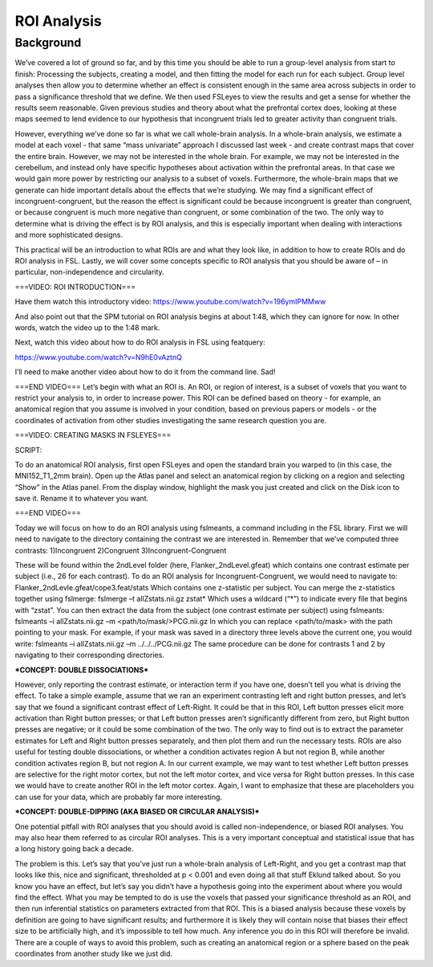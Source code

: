.. _ROI_Analysis:

ROI Analysis
============


Background
------------

We’ve covered a lot of ground so far, and by this time you should be able to run a group-level analysis from start to finish: Processing the subjects, creating a model, and then fitting the model for each run for each subject. Group level analyses then allow you to determine whether an effect is consistent enough in the same area across subjects in order to pass a significance threshold that we define. We then used FSLeyes to view the results and get a sense for whether the results seem reasonable. Given previous studies and theory about what the prefrontal cortex does, looking at these maps seemed to lend evidence to our hypothesis that incongruent trials led to greater activity than congruent trials.

.. image:: fslmaths_Atlas_Image.png
  :width: 500
  :align: center

However, everything we’ve done so far is what we call whole-brain analysis. In a whole-brain analysis, we estimate a model at each voxel - that same “mass univariate” approach I discussed last week - and create contrast maps that cover the entire brain. However, we may not be interested in the whole brain. For example, we may not be interested in the cerebellum, and instead only have specific hypotheses about activation within the prefrontal areas. In that case we would gain more power by restricting our analysis to a subset of voxels. Furthermore, the whole-brain maps that we generate can hide important details about the effects that we’re studying. We may find a significant effect of incongruent-congruent, but the reason the effect is significant could be because incongruent is greater than congruent, or because congruent is much more negative than congruent, or some combination of the two. The only way to determine what is driving the effect is by ROI analysis, and this is especially important when dealing with interactions and more sophisticated designs.


This practical will be an introduction to what ROIs are and what they look like, in addition to how to create ROIs and do ROI analysis in FSL. Lastly, we will cover some concepts specific to ROI analysis that you should be aware of – in particular, non-independence and circularity.


===VIDEO: ROI INTRODUCTION===

Have them watch this introductory video:
https://www.youtube.com/watch?v=196ymIPMMww

And also point out that the SPM tutorial on ROI analysis begins at about 1:48, which they can ignore for now. In other words, watch the video up to the 1:48 mark.

Next, watch this video about how to do ROI analysis in FSL using featquery:

https://www.youtube.com/watch?v=N9hE0vAztnQ


I’ll need to make another video about how to do it from the command line. Sad!

===END VIDEO===
Let’s begin with what an ROI is. An ROI, or region of interest, is a subset of voxels that you want to restrict your analysis to, in order to increase power. This ROI can be defined based on theory - for example, an anatomical region that you assume is involved in your condition, based on previous papers or models - or the coordinates of activation from other studies investigating the same research question you are.


===VIDEO: CREATING MASKS IN FSLEYES===

SCRIPT:

To do an anatomical ROI analysis, first open FSLeyes and open the standard brain you warped to (in this case, the MNI152_T1_2mm brain). Open up the Atlas panel and select an anatomical region by clicking on a region and selecting “Show” in the Atlas panel. From the display window, highlight the mask you just created and click on the Disk icon to save it. Rename it to whatever you want.

===END VIDEO===






Today we will focus on how to do an ROI analysis using fslmeants, a command including in the FSL library. First we will need to navigate to the directory containing the contrast we are interested in. Remember that we’ve computed three contrasts:
1)Incongruent
2)Congruent
3)Incongruent-Congruent

These will be found within the 2ndLevel folder (here, Flanker_2ndLevel.gfeat) which contains one contrast estimate per subject (i.e., 26 for each contrast). To do an ROI analysis for Incongruent-Congruent, we would need to navigate to:
Flanker_2ndLevle.gfeat/cope3.feat/stats
Which contains one z-statistic per subject.
You can merge the z-statistics together using fslmerge:
fslmerge –t allZstats.nii.gz zstat*
Which uses a wildcard (“*”) to indicate every file that begins with “zstat”.
You can then extract the data from the subject (one contrast estimate per subject) using fslmeants:
fslmeants –i allZstats.nii.gz –m <path/to/mask/>PCG.nii.gz
In which you can replace <path/to/mask> with the path pointing to your mask. For example, if your mask was saved in a directory three levels above the current one, you would write:
fslmeants –i allZstats.nii.gz –m ../../../PCG.nii.gz
The same procedure can be done for contrasts 1 and 2 by navigating to their corresponding directories.


***CONCEPT: DOUBLE DISSOCIATIONS***

However, only reporting the contrast estimate, or interaction term if you have one, doesn’t tell you what is driving the effect. To take a simple example, assume that we ran an experiment contrasting left and right button presses, and let’s say that we found a significant contrast effect of Left-Right. It could be that in this ROI, Left button presses elicit more activation than Right button presses; or that Left button presses aren’t significantly different from zero, but Right button presses are negative; or it could be some combination of the two. The only way to find out is to extract the parameter estimates for Left and Right button presses separately, and then plot them and run the necessary tests.
ROIs are also useful for testing double dissociations, or whether a condition activates region A but not region B, while another condition activates region B, but not region A. In our current example, we may want to test whether Left button presses are selective for the right motor cortex, but not the left motor cortex, and vice versa for Right button presses. In this case we would have to create another ROI in the left motor cortex. Again, I want to emphasize that these are placeholders you can use for your data, which are probably far more interesting.

***CONCEPT: DOUBLE-DIPPING (AKA BIASED OR CIRCULAR ANALYSIS)***

One potential pitfall with ROI analyses that you should avoid is called non-independence, or biased ROI analyses. You may also hear them referred to as circular ROI analyses. This is a very important conceptual and statistical issue that has a long history going back a decade.

The problem is this. Let’s say that you’ve just run a whole-brain analysis of Left-Right, and you get a contrast map that looks like this, nice and significant, thresholded at p < 0.001 and even doing all that stuff Eklund talked about. So you know you have an effect, but let’s say you didn’t have a hypothesis going into the experiment about where you would find the effect. What you may be tempted to do is use the voxels that passed your significance threshold as an ROI, and then run inferential statistics on parameters extracted from that ROI. This is a biased analysis because these voxels by definition are going to have significant results; and furthermore it is likely they will contain noise that biases their effect size to be artificially high, and it’s impossible to tell how much. Any inference you do in this ROI will therefore be invalid.
There are a couple of ways to avoid this problem, such as creating an anatomical region or a sphere based on the peak coordinates from another study like we just did.


